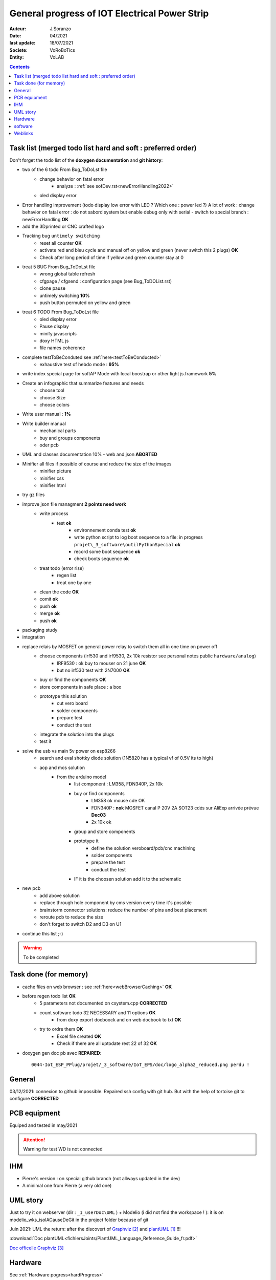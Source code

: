 ++++++++++++++++++++++++++++++++++++++++++++++++++++++++++++++++++++++++++++++++++++++++++++++++++++
General progress of IOT Electrical Power Strip
++++++++++++++++++++++++++++++++++++++++++++++++++++++++++++++++++++++++++++++++++++++++++++++++++++

:Auteur: J.Soranzo
:Date: 04/2021
:last update: 18/07/2021
:Societe: VoRoBoTics
:Entity: VoLAB

.. contents::
    :backlinks: top

.. _mainTodoList:

====================================================================================================
Task list (merged todo list hard and soft : preferred order)
====================================================================================================
Don't forget the todo list of the **doxygen documentation** and **git history**:

- two of the 6 todo From Bug_ToDoLst file
    - change behavior on fatal error
        - analyze :  :ref:`see sofDev.rst<newErrorHandling2022>`
        
    - oled display error


- Error handling improvement (todo display low error with LED ? Which one : power led ?)
  A lot of work : change behavior on fatal error : do not sabord system but enable debug only with serial
  - switch to special branch : newErrorHandling **OK**

- add the 3Dprinted or CNC crafted logo



- Tracking bug ``untimely switching``
    - reset all counter **OK**
    - activate red and bleu cycle and manual off on yellow and green (never switch this 2 plugs) **OK**
    - Check after long period of time if yellow and green counter stay at 0 

- treat 5 BUG From Bug_ToDoLst file
    - wrong global table refresh
    - cfgpage / cfgsend : configuration page (see Bug_ToDOList.rst)
    - clone pause
    - untimely switching **10%**
    - push button permuted on yellow and green


- treat 6 TODO From Bug_ToDoLst file
    - oled display error

    - Pause display
    - minify javascripts
    - doxy HTML js
    - file names coherence



- complete testToBeConduted see :ref:`here<testToBeConducted>`
    - exhaustive test of hebdo mode : **95%**
- write index special page for softAP Mode with local boostrap or other light js.framework **5%**
- Create an infographic that summarize features and needs 
    - choose tool
    - choose Size
    - choose colors
- Write user manual : **1%**
- Write builder manual
    - mechanical parts
    - buy and groups components
    - oder pcb



- UML and classes documentation 10% - web and json **ABORTED**





- Minifier all files if possible of course and reduce the size of the images
    - minifier picture
    - minifier css
    - minifier html

- try gz files

- improve json file managment **2 points need work**
    - write process
        - test **ok**
            - environnement conda test **ok**
            - write python script to log boot sequence to a file: in progress ``projet\_3_software\outilPythonSpecial`` **ok**
            - record some boot sequence **ok**
            - check boots sequence **ok**
    - treat todo (error rise) 
        - regen list
        - treat one by one
    - clean the code **OK**
    - comit **ok**
    - push **ok**
    - merge **ok**
    - push **ok**


- packaging study
- integration
- replace relais by MOSFET on general power relay to switch them all in one time on power off
    - choose components (irf530 and irf9530, 2x 10k resistor see personal notes public ``hardware/analog``) 
        - IRF9530 : ok buy to mouser on 21 june  **OK**
        - but no irf530 test with 2N7000  **OK**
    - buy or find the components  **OK**
    - store components in safe place : a box
    - prototype this solution
        - cut vero board
        - solder components
        - prepare test
        - conduct the test
    - integrate the solution into the plugs
    - test it
- solve the usb vs main 5v power on esp8266
    - search and eval shottky diode solution (1N5820 has a typical vf of 0.5V its to high)
    - aop and mos solution
        - from the arduino model
            - list component : LM358, FDN340P, 2x 10k
            - buy or find components
                - LM358 ok mouse cde OK
                - FDN340P : **nok** MOSFET canal P 20V 2A SOT23 cdés sur AliExp arrivée prévue **Dec03**
                - 2x 10k ok
            - group and store components
            - prototype it
                - define the solution veroboard/pcb/cnc machining
                - solder components
                - prepare the test
                - conduct the test
            - IF it is the choosen solution add it to the schematic
- new pcb
    - add above solution
    - replace through hole component by cms version every time it's possible
    - brainstorm connector solutions: reduce the number of pins and best placement
    - reroute pcb to reduce the size
    - don't forget to switch D2 and D3 on U1




- continue this list ;-)

.. WARNING:: To be completed
   :class: without-title

====================================================================================================
Task done (for memory)
====================================================================================================
- cache files on web browser : see :ref:`here<webBrowserCaching>` **OK**

- before regen todo list **OK**
    - 5 parameters not documented on csystem.cpp **CORRECTED**
    - count software todo 32 NECESSARY and 11 options **OK**
        - from doxy export docboock and on web docbook to txt **OK**
    - try to ordre them **OK**
        - Excel file created **OK**
        - Check if there are all uptodate rest 22 of 32 **OK**

- doxygen gen doc pb avec **REPAIRED**::

    0044-Iot_ESP_PPlug/projet/_3_software/IoT_EPS/doc/logo_alpha2_reduced.png perdu !


====================================================================================================
General
====================================================================================================
03/12/2021: connexion to github impossible. Repaired ssh config with git hub. 
But with the help of tortoise git to configure **CORRECTED**

====================================================================================================
PCB equipment
====================================================================================================
Equiped and tested in may/2021

.. ATTENTION::

    Warning for test WD is not connected

====================================================================================================
IHM
====================================================================================================
- Pierre's version : on special github branch (not allways updated in the dev)
- A minimal one from Pierre (a very old one)

.. index::
    pair: Documentation; UML
    pais Documentation; plantUML

====================================================================================================
UML story
====================================================================================================
Just to try it on webserver (dir : ``_1_userDoc\UML`` ) + Modelio (i did not find the 
workspace ! ): it is on modelio_wks_isolACauseDeGit in the project folder because of git

Juin 2021: UML the return: after the discovert of `Graphviz`_ and `plantUML`_ !!!

.. _`plantUML` : https://plantuml.com/fr/ 

.. _`Graphviz` : https://graphviz.org/ 

:download:`Doc plantUML<fichiersJoints/PlantUML_Language_Reference_Guide_fr.pdf>`

`Doc officelle Graphviz`_

.. _`Doc officelle Graphviz` : https://graphviz.org/documentation/

====================================================================================================
Hardware
====================================================================================================
See :ref:`Hardware pogress<hardProgress>`

====================================================================================================
software
====================================================================================================
See :ref:`Software progress page<devProgress>`


====================================================================================================
Weblinks
====================================================================================================

.. target-notes::